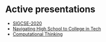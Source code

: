#+REVEAL_ROOT: ./reveal-root
#+REVEAL_THEME: serif
#+OPTIONS: toc:nil num:nil date:nil email:t  reveal_title_slide:nil

* Active presentations
- [[./sigcse-2020/index.html][SIGCSE-2020]]
- [[./navigating-hs-to-college-in-tech/index.html][Navigating High School to College in Tech]]
- [[./ct/index.html][Computational Thinking]]
 
